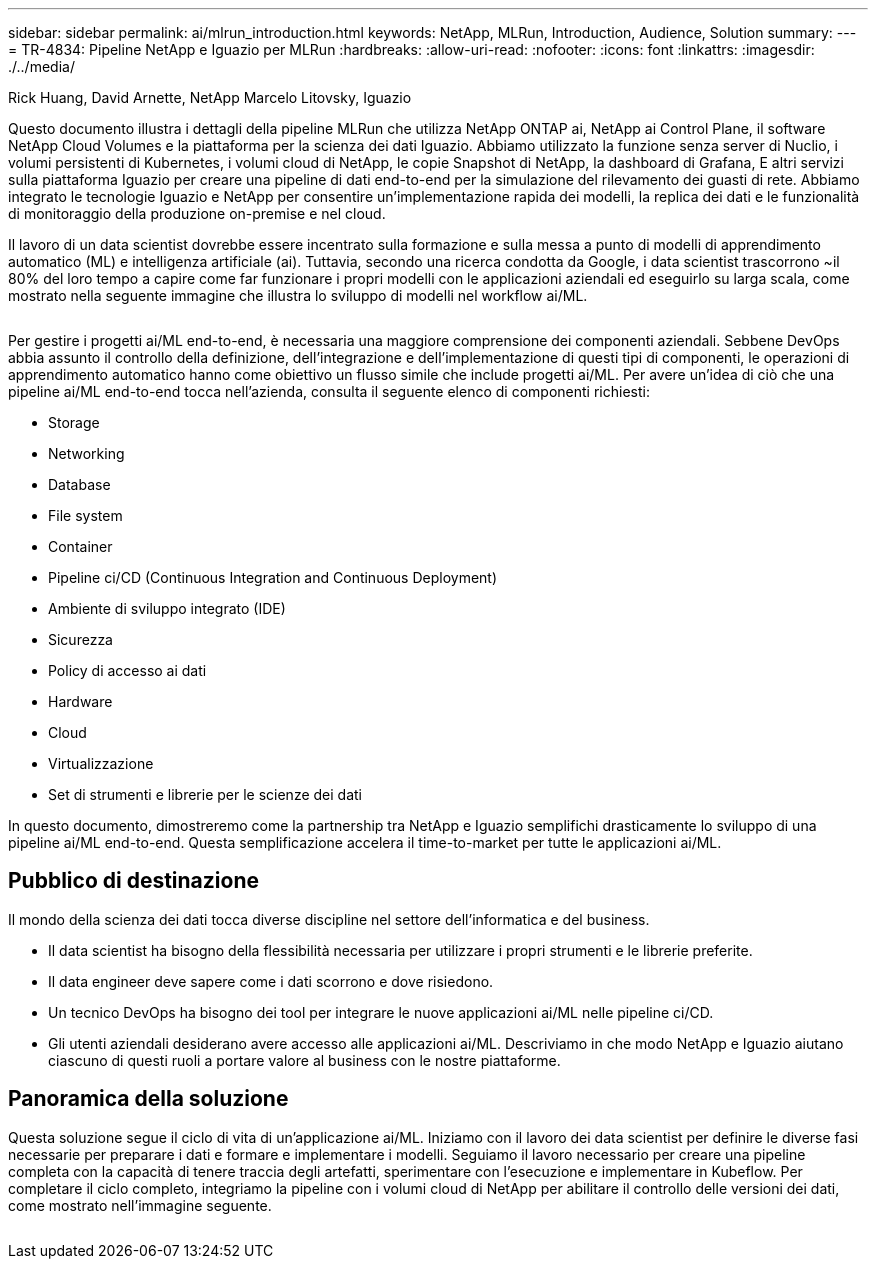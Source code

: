 ---
sidebar: sidebar 
permalink: ai/mlrun_introduction.html 
keywords: NetApp, MLRun, Introduction, Audience, Solution 
summary:  
---
= TR-4834: Pipeline NetApp e Iguazio per MLRun
:hardbreaks:
:allow-uri-read: 
:nofooter: 
:icons: font
:linkattrs: 
:imagesdir: ./../media/


Rick Huang, David Arnette, NetApp Marcelo Litovsky, Iguazio

[role="lead"]
Questo documento illustra i dettagli della pipeline MLRun che utilizza NetApp ONTAP ai, NetApp ai Control Plane, il software NetApp Cloud Volumes e la piattaforma per la scienza dei dati Iguazio. Abbiamo utilizzato la funzione senza server di Nuclio, i volumi persistenti di Kubernetes, i volumi cloud di NetApp, le copie Snapshot di NetApp, la dashboard di Grafana, E altri servizi sulla piattaforma Iguazio per creare una pipeline di dati end-to-end per la simulazione del rilevamento dei guasti di rete. Abbiamo integrato le tecnologie Iguazio e NetApp per consentire un'implementazione rapida dei modelli, la replica dei dati e le funzionalità di monitoraggio della produzione on-premise e nel cloud.

Il lavoro di un data scientist dovrebbe essere incentrato sulla formazione e sulla messa a punto di modelli di apprendimento automatico (ML) e intelligenza artificiale (ai). Tuttavia, secondo una ricerca condotta da Google, i data scientist trascorrono ~il 80% del loro tempo a capire come far funzionare i propri modelli con le applicazioni aziendali ed eseguirlo su larga scala, come mostrato nella seguente immagine che illustra lo sviluppo di modelli nel workflow ai/ML.

image:mlrun_image1.png[""]

Per gestire i progetti ai/ML end-to-end, è necessaria una maggiore comprensione dei componenti aziendali. Sebbene DevOps abbia assunto il controllo della definizione, dell'integrazione e dell'implementazione di questi tipi di componenti, le operazioni di apprendimento automatico hanno come obiettivo un flusso simile che include progetti ai/ML. Per avere un'idea di ciò che una pipeline ai/ML end-to-end tocca nell'azienda, consulta il seguente elenco di componenti richiesti:

* Storage
* Networking
* Database
* File system
* Container
* Pipeline ci/CD (Continuous Integration and Continuous Deployment)
* Ambiente di sviluppo integrato (IDE)
* Sicurezza
* Policy di accesso ai dati
* Hardware
* Cloud
* Virtualizzazione
* Set di strumenti e librerie per le scienze dei dati


In questo documento, dimostreremo come la partnership tra NetApp e Iguazio semplifichi drasticamente lo sviluppo di una pipeline ai/ML end-to-end. Questa semplificazione accelera il time-to-market per tutte le applicazioni ai/ML.



== Pubblico di destinazione

Il mondo della scienza dei dati tocca diverse discipline nel settore dell'informatica e del business.

* Il data scientist ha bisogno della flessibilità necessaria per utilizzare i propri strumenti e le librerie preferite.
* Il data engineer deve sapere come i dati scorrono e dove risiedono.
* Un tecnico DevOps ha bisogno dei tool per integrare le nuove applicazioni ai/ML nelle pipeline ci/CD.
* Gli utenti aziendali desiderano avere accesso alle applicazioni ai/ML. Descriviamo in che modo NetApp e Iguazio aiutano ciascuno di questi ruoli a portare valore al business con le nostre piattaforme.




== Panoramica della soluzione

Questa soluzione segue il ciclo di vita di un'applicazione ai/ML. Iniziamo con il lavoro dei data scientist per definire le diverse fasi necessarie per preparare i dati e formare e implementare i modelli. Seguiamo il lavoro necessario per creare una pipeline completa con la capacità di tenere traccia degli artefatti, sperimentare con l'esecuzione e implementare in Kubeflow. Per completare il ciclo completo, integriamo la pipeline con i volumi cloud di NetApp per abilitare il controllo delle versioni dei dati, come mostrato nell'immagine seguente.

image:mlrun_image2.png[""]
